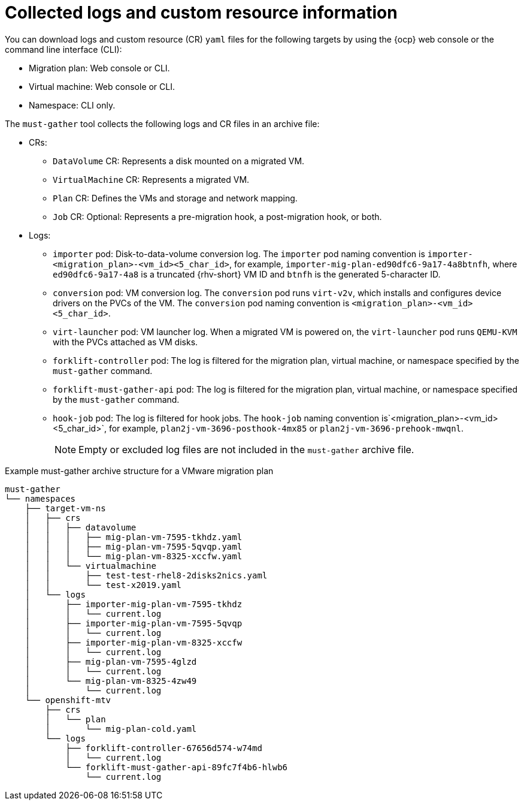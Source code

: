 // Module included in the following assemblies:
//
// * documentation/doc-Migration_Toolkit_for_Virtualization/master.adoc

:_content-type: CONCEPT
[id="collected-logs-cr-info_{context}"]
= Collected logs and custom resource information

You can download logs and custom resource (CR) `yaml` files for the following targets by using the {ocp} web console or the command line interface (CLI):

* Migration plan: Web console or CLI.
* Virtual machine: Web console or CLI.
* Namespace: CLI only.

The `must-gather` tool collects the following logs and CR files in an archive file:

* CRs:
** `DataVolume` CR: Represents a disk mounted on a migrated VM.
** `VirtualMachine` CR: Represents a migrated VM.
** `Plan` CR: Defines the VMs and storage and network mapping.
** `Job` CR: Optional: Represents a pre-migration hook, a post-migration hook, or both.

* Logs:
** `importer` pod: Disk-to-data-volume conversion log. The `importer` pod naming convention is `importer-<migration_plan>-<vm_id><5_char_id>`, for example, `importer-mig-plan-ed90dfc6-9a17-4a8btnfh`, where `ed90dfc6-9a17-4a8` is a truncated {rhv-short} VM ID and `btnfh` is the generated 5-character ID.
** `conversion` pod: VM conversion log. The `conversion` pod runs `virt-v2v`, which installs and configures device drivers on the PVCs of the VM. The `conversion` pod naming convention is `<migration_plan>-<vm_id><5_char_id>`.
** `virt-launcher` pod: VM launcher log. When a migrated VM is powered on, the `virt-launcher` pod runs `QEMU-KVM` with the PVCs attached as VM disks.
** `forklift-controller` pod: The log is filtered for the migration plan, virtual machine, or namespace specified by the `must-gather` command.
** `forklift-must-gather-api` pod: The log is filtered for the migration plan, virtual machine, or namespace specified by the `must-gather` command.
** `hook-job` pod: The log is filtered for hook jobs. The `hook-job` naming convention is`<migration_plan>-<vm_id><5_char_id>`, for example, `plan2j-vm-3696-posthook-4mx85` or `plan2j-vm-3696-prehook-mwqnl`.
+
[NOTE]
====
Empty or excluded log files are not included in the `must-gather` archive file.
====

.Example must-gather archive structure for a VMware migration plan
----
must-gather
└── namespaces
    ├── target-vm-ns
    │   ├── crs
    │   │   ├── datavolume
    │   │   │   ├── mig-plan-vm-7595-tkhdz.yaml
    │   │   │   ├── mig-plan-vm-7595-5qvqp.yaml
    │   │   │   └── mig-plan-vm-8325-xccfw.yaml
    │   │   └── virtualmachine
    │   │       ├── test-test-rhel8-2disks2nics.yaml
    │   │       └── test-x2019.yaml
    │   └── logs
    │       ├── importer-mig-plan-vm-7595-tkhdz
    │       │   └── current.log
    │       ├── importer-mig-plan-vm-7595-5qvqp
    │       │   └── current.log
    │       ├── importer-mig-plan-vm-8325-xccfw
    │       │   └── current.log
    │       ├── mig-plan-vm-7595-4glzd
    │       │   └── current.log
    │       └── mig-plan-vm-8325-4zw49
    │           └── current.log
    └── openshift-mtv
        ├── crs
        │   └── plan
        │       └── mig-plan-cold.yaml
        └── logs
            ├── forklift-controller-67656d574-w74md
            │   └── current.log
            └── forklift-must-gather-api-89fc7f4b6-hlwb6
                └── current.log
----
